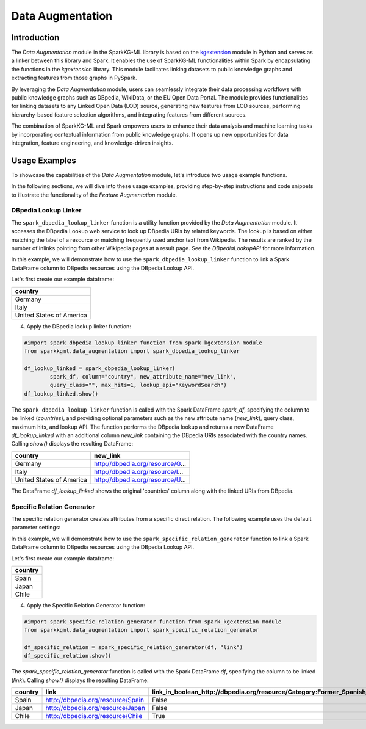 .. _dataAugmentation:

Data Augmentation
====================

Introduction
------------

The `Data Augmentation` module in the SparkKG-ML library is based on the `kgextension <https://kgextension.readthedocs.io/en/latest/>`_ module in Python and serves as a linker between this library and Spark. It enables the use of SparkKG-ML functionalities within Spark by encapsulating the functions in the `kgextension` library. This module facilitates linking datasets to public knowledge graphs and extracting features from those graphs in PySpark.

By leveraging the `Data Augmentation` module, users can seamlessly integrate their data processing workflows with public knowledge graphs such as DBpedia, WikiData, or the EU Open Data Portal. The module provides functionalities for linking datasets to any Linked Open Data (LOD) source, generating new features from LOD sources, performing hierarchy-based feature selection algorithms, and integrating features from different sources.

The combination of SparkKG-ML and Spark empowers users to enhance their data analysis and machine learning tasks by incorporating contextual information from public knowledge graphs. It opens up new opportunities for data integration, feature engineering, and knowledge-driven insights.

Usage Examples
--------------

To showcase the capabilities of the `Data Augmentation` module, let's introduce two usage example functions.

In the following sections, we will dive into these usage examples, providing step-by-step instructions and code snippets to illustrate the functionality of the `Feature Augmentation` module.

DBpedia Lookup Linker
~~~~~~~~~~~~~~~~~~~~~~

The ``spark_dbpedia_lookup_linker`` function is a utility function provided by the `Data Augmentation` module. It accesses the DBpedia Lookup web service to look up DBpedia URIs by related keywords. The lookup is based on either matching the label of a resource or matching frequently used anchor text from Wikipedia. The results are ranked by the number of inlinks pointing from other Wikipedia pages at a result page. See the `DBpediaLookupAPI` for more information.


In this example, we will demonstrate how to use the ``spark_dbpedia_lookup_linker`` function to link a Spark DataFrame column to DBpedia resources using the DBpedia Lookup API.

Let's first create our example dataframe:

.. dropdown:: Click here for the code

    .. code-block:: python

       data = [
                   ('Germany',),
                   ('Italy',),
                   ('United States of America',),
               ]

       spark_df = spark.createDataFrame(data, ['country'])
       spark_df.show()

+---------------------------+
| **country**               |
+---------------------------+
|  Germany                  |
+---------------------------+
|  Italy                    |
+---------------------------+
| United States of America  |
+---------------------------+


4. Apply the DBpedia lookup linker function:

.. code-block:: python

   #import spark_dbpedia_lookup_linker function from spark_kgextension module
   from sparkkgml.data_augmentation import spark_dbpedia_lookup_linker 

   df_lookup_linked = spark_dbpedia_lookup_linker(
           spark_df, column="country", new_attribute_name="new_link",
           query_class="", max_hits=1, lookup_api="KeywordSearch")
   df_lookup_linked.show()

The ``spark_dbpedia_lookup_linker`` function is called with the Spark DataFrame `spark_df`, specifying the column to be linked (`countries`), and providing optional parameters such as the new attribute name (`new_link`), query class, maximum hits, and lookup API. The function performs the DBpedia lookup and returns a new DataFrame `df_lookup_linked` with an additional column `new_link` containing the DBpedia URIs associated with the country names. Calling `show()` displays the resulting DataFrame:

+---------------------------+--------------------------------------+
| **country**               |                          **new_link**|
+---------------------------+--------------------------------------+
|  Germany                  |  http://dbpedia.org/resource/G...    |
+---------------------------+--------------------------------------+
|  Italy                    |  http://dbpedia.org/resource/I...    |
+---------------------------+--------------------------------------+
|  United States of America |  http://dbpedia.org/resource/U...    |
+---------------------------+--------------------------------------+

The DataFrame `df_lookup_linked` shows the original 'countries' column along with the linked URIs from DBpedia.


Specific Relation Generator
~~~~~~~~~~~~~~~~~~~~~~~~~~~~~~

The specific relation generator creates attributes from a specific direct relation. The following example uses the default parameter settings:

In this example, we will demonstrate how to use the ``spark_specific_relation_generator`` function to link a Spark DataFrame column to DBpedia resources using the DBpedia Lookup API.

Let's first create our example dataframe:

.. dropdown:: Click here for the code

    .. code-block:: python
        

       # Define the schema for the DataFrame
        schema = StructType([
            StructField("country", StringType(), True),
            StructField("link", StringType(), True)
        ])

        # Create the data as a list of tuples
        data = [
            ("Spain", "http://dbpedia.org/resource/Spain"),
            ("Japan", "http://dbpedia.org/resource/Japan"),
            ("Chile", "http://dbpedia.org/resource/Chile")
        ]
        # Create the DataFrame
        df = spark.createDataFrame(data, schema)

+---------------------------+
| **country**               |
+---------------------------+
|  Spain                    |
+---------------------------+
|  Japan                    |
+---------------------------+
|  Chile                    |
+---------------------------+


4. Apply the Specific Relation Generator function:

.. code-block:: python

   #import spark_specific_relation_generator function from spark_kgextension module
   from sparkkgml.data_augmentation import spark_specific_relation_generator

   df_specific_relation = spark_specific_relation_generator(df, "link")
   df_specific_relation.show()

The `spark_specific_relation_generator` function is called with the Spark DataFrame `df`, specifying the column to be linked (`link`). Calling `show()` displays the resulting DataFrame:

+-----------+-----------------------------------+------------------------------------------------------------------------------+---------------------------------------------------------------------------+
| country   | link                              | link_in_boolean_http://dbpedia.org/resource/Category:Former_Spanish_colonies | link_in_boolean_http://dbpedia.org/resource/Category:East_Asian_countries |
+===========+===================================+==============================================================================+===========================================================================+
| Spain     | http://dbpedia.org/resource/Spain |                                                                        False |                                                                     False |
+-----------+-----------------------------------+------------------------------------------------------------------------------+---------------------------------------------------------------------------+
| Japan     | http://dbpedia.org/resource/Japan |                                                                        False |                                                                      True |
+-----------+-----------------------------------+------------------------------------------------------------------------------+---------------------------------------------------------------------------+
| Chile     | http://dbpedia.org/resource/Chile |                                                                         True |                                                                     False |
+-----------+-----------------------------------+------------------------------------------------------------------------------+---------------------------------------------------------------------------+

